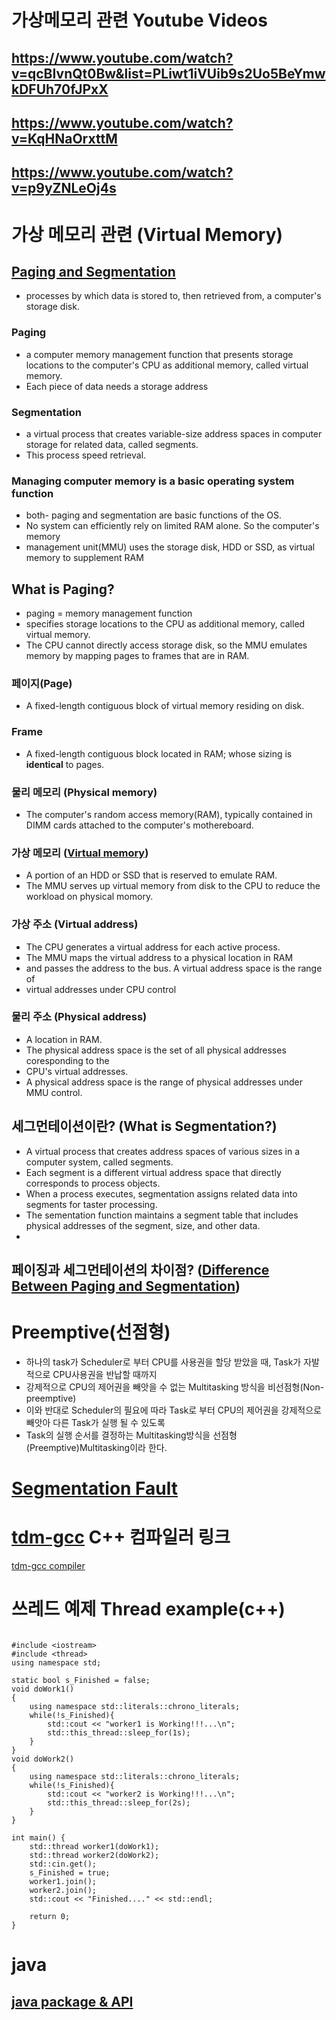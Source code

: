 *  가상메모리 관련 Youtube Videos
  
** https://www.youtube.com/watch?v=qcBIvnQt0Bw&list=PLiwt1iVUib9s2Uo5BeYmwkDFUh70fJPxX

** https://www.youtube.com/watch?v=KqHNaOrxttM
   
** https://www.youtube.com/watch?v=p9yZNLeOj4s

* 가상 메모리 관련 (Virtual Memory)
** [[https://www.enterprisestorageforum.com/hardware/paging-and-segmentation/#:~:text=Paging%20is%20a%20computer%20memory,additional%20memory,%20called%20virtual%20memory.&text=Segmentation%20is%20a%20virtual%20process,for%20related%20data,%20called%20segments.][Paging and Segmentation]]
   - processes by which data is stored to, then retrieved from, a computer's storage disk.
*** Paging
    - a computer memory management function that presents storage locations to the computer's CPU as additional memory, called virtual memory. 
    - Each piece of data needs a storage address
*** Segmentation
    - a virtual process that creates variable-size address spaces in computer storage for related data, called segments.
    - This process speed retrieval.
*** Managing computer memory is a basic operating system function
    - both- paging and segmentation are basic functions of the OS.
    - No system can efficiently rely on limited RAM alone. So the computer's memory
    - management unit(MMU) uses the storage disk, HDD or SSD, as virtual memory to supplement RAM

** What is Paging?
   - paging = memory management function
   - specifies storage locations to the CPU as additional memory, called virtual memory.
   - The CPU cannot directly access storage disk, so the MMU emulates memory by mapping pages to frames that are in RAM.
*** 페이지(Page)
    - A fixed-length contiguous block of virtual memory residing on disk.

*** Frame
    - A fixed-length contiguous block located in RAM; whose sizing is *identical* to pages.

*** 물리 메모리 (Physical memory)
     - The computer's random access memory(RAM), typically contained in DIMM cards attached to the computer's mothereboard.

*** 가상 메모리 ([[https://en.wikipedia.org/wiki/Virtual_memory][Virtual memory]])
    - A portion of an HDD or SSD that is reserved to emulate RAM.
    - The MMU serves up virtual memory from disk to the CPU to reduce the workload on physical momory.

*** 가상 주소 (Virtual address)
    - The CPU generates a virtual address for each active process.
    - The MMU maps the virtual address to a physical location in RAM
    - and passes the address to the bus. A virtual address space is the range of
    - virtual addresses under CPU control
 
*** 물리 주소 (Physical address)
    - A location in RAM.
    - The physical address space is the set of all physical addresses coresponding to the
    - CPU's virtual addresses.
    - A physical address space is the range of physical addresses under MMU control.
   
** 세그먼테이션이란? (What is Segmentation?)
   - A virtual process that creates address spaces of various sizes in a computer system, called segments.
   - Each segment is a different virtual address space that directly corresponds to process objects.
   - When a process executes, segmentation assigns related data into segments for taster processing.
   - The sementation function maintains a segment table that includes physical addresses of the segment, size, and other data.
   - 
** 페이징과 세그먼테이션의 차이점? ([[https://www.geeksforgeeks.org/difference-between-paging-and-segmentation/][Difference Between Paging and Segmentation]]) 
   
* Preemptive(선점형)
  - 하나의 task가 Scheduler로 부터 CPU를 사용권을 할당 받았을 때, Task가 자발적으로 CPU사용권을 반납할 때까지
  - 강제적으로 CPU의 제어권을 빼앗을 수 없는 Multitasking 방식을 비선점형(Non-preemptive)
  - 이와 반대로 Scheduler의 필요에 따라 Task로 부터 CPU의 제어권을 강제적으로 빼앗아 다른 Task가 실행 될 수 있도록
  - Task의 실행 순서를 결정하는 Multitasking방식을 선점형(Preemptive)Multitasking이라 한다.
    
* [[https://www.youtube.com/watch?v=bfWxAG1vUM4][Segmentation Fault]]
  
* [[https://jmeubank.github.io/tdm-gcc/articles/2020-03/9.2.0-release][tdm-gcc]] C++ 컴파일러 링크
   
#+CAPTION: This is the caption for the next figure link (or table)
#+NAME:   fig:SED-HR4049
[[./images/cpp_compiler.jpg][tdm-gcc compiler]]


* 쓰레드 예제 Thread example(c++)
#+BEGIN_SRC c++

#include <iostream>
#include <thread>
using namespace std;

static bool s_Finished = false;
void doWork1()
{
    using namespace std::literals::chrono_literals;
    while(!s_Finished){
        std::cout << "worker1 is Working!!!...\n";
        std::this_thread::sleep_for(1s);
    }
}
void doWork2()
{
    using namespace std::literals::chrono_literals;
    while(!s_Finished){
        std::cout << "worker2 is Working!!!...\n";
        std::this_thread::sleep_for(2s);
    }
}

int main() {
    std::thread worker1(doWork1);
    std::thread worker2(doWork2);
    std::cin.get();
    s_Finished = true;
    worker1.join();
    worker2.join();
    std::cout << "Finished...." << std::endl;
    
    return 0;
}
#+END_SRC


* java

**  [[https://www.w3schools.com/java/java_packages.asp][java package & API]]
